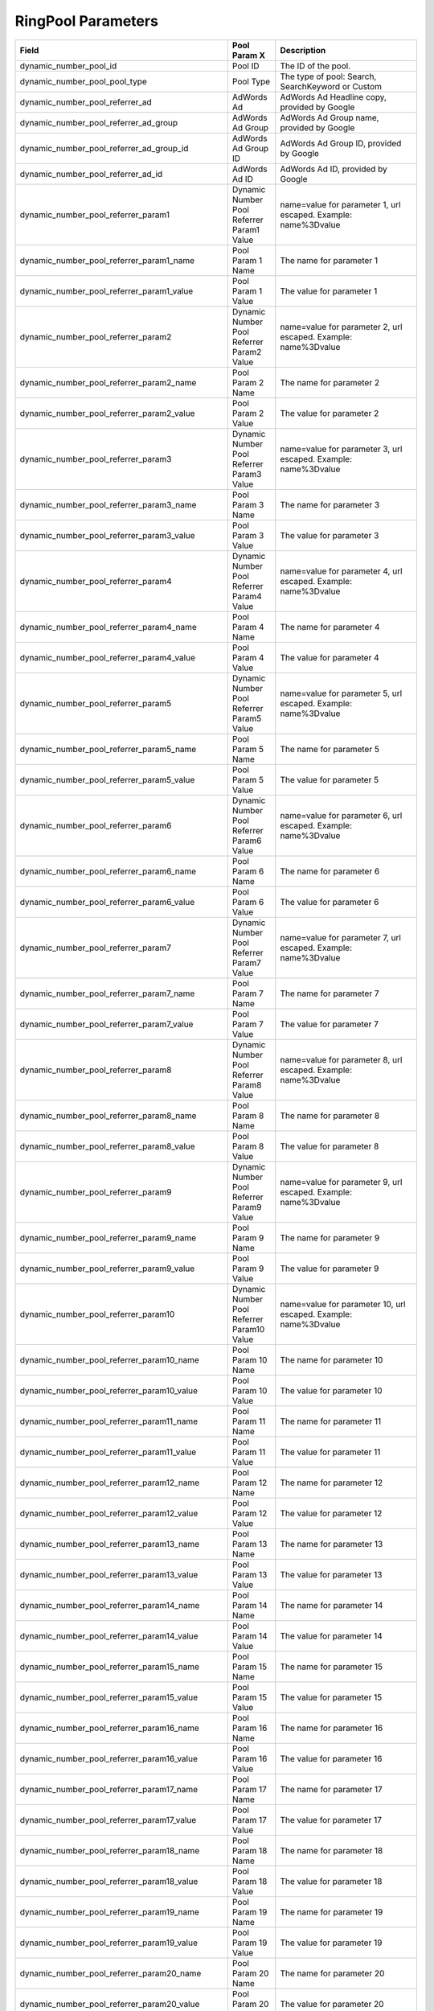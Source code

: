--------------------
RingPool  Parameters
--------------------

..  list-table::
  :widths: 30 8 40
  :header-rows: 1
  :class: parameters

  * - Field
    - Pool Param X
    - Description

  * - dynamic_number_pool_id
    - Pool ID
    - The ID of the pool.

  * - dynamic_number_pool_pool_type
    - Pool Type
    - The type of pool: Search, SearchKeyword or Custom

  * - dynamic_number_pool_referrer_ad
    - AdWords Ad
    - AdWords Ad Headline copy, provided by Google

  * - dynamic_number_pool_referrer_ad_group
    - AdWords Ad Group
    - AdWords Ad Group name, provided by Google

  * - dynamic_number_pool_referrer_ad_group_id
    - AdWords Ad Group ID
    - AdWords Ad Group ID, provided by Google

  * - dynamic_number_pool_referrer_ad_id
    - AdWords Ad ID
    - AdWords Ad ID, provided by Google

  * - dynamic_number_pool_referrer_param1
    - Dynamic Number Pool Referrer Param1 Value
    - name=value for parameter 1, url escaped. Example: name%3Dvalue

  * - dynamic_number_pool_referrer_param1_name
    - Pool Param 1 Name
    - The name for parameter 1

  * - dynamic_number_pool_referrer_param1_value
    - Pool Param 1 Value
    - The value for parameter 1

  * - dynamic_number_pool_referrer_param2
    - Dynamic Number Pool Referrer Param2 Value
    - name=value for parameter 2, url escaped. Example: name%3Dvalue

  * - dynamic_number_pool_referrer_param2_name
    - Pool Param 2 Name
    - The name for parameter 2

  * - dynamic_number_pool_referrer_param2_value
    - Pool Param 2 Value
    - The value for parameter 2

  * - dynamic_number_pool_referrer_param3
    - Dynamic Number Pool Referrer Param3 Value
    - name=value for parameter 3, url escaped. Example: name%3Dvalue

  * - dynamic_number_pool_referrer_param3_name
    - Pool Param 3 Name
    - The name for parameter 3

  * - dynamic_number_pool_referrer_param3_value
    - Pool Param 3 Value
    - The value for parameter 3

  * - dynamic_number_pool_referrer_param4
    - Dynamic Number Pool Referrer Param4 Value
    - name=value for parameter 4, url escaped. Example: name%3Dvalue

  * - dynamic_number_pool_referrer_param4_name
    - Pool Param 4 Name
    - The name for parameter 4

  * - dynamic_number_pool_referrer_param4_value
    - Pool Param 4 Value
    - The value for parameter 4

  * - dynamic_number_pool_referrer_param5
    - Dynamic Number Pool Referrer Param5 Value
    - name=value for parameter 5, url escaped. Example: name%3Dvalue

  * - dynamic_number_pool_referrer_param5_name
    - Pool Param 5 Name
    - The name for parameter 5

  * - dynamic_number_pool_referrer_param5_value
    - Pool Param 5 Value
    - The value for parameter 5

  * - dynamic_number_pool_referrer_param6
    - Dynamic Number Pool Referrer Param6 Value
    - name=value for parameter 6, url escaped. Example: name%3Dvalue

  * - dynamic_number_pool_referrer_param6_name
    - Pool Param 6 Name
    - The name for parameter 6

  * - dynamic_number_pool_referrer_param6_value
    - Pool Param 6 Value
    - The value for parameter 6

  * - dynamic_number_pool_referrer_param7
    - Dynamic Number Pool Referrer Param7 Value
    - name=value for parameter 7, url escaped. Example: name%3Dvalue

  * - dynamic_number_pool_referrer_param7_name
    - Pool Param 7 Name
    - The name for parameter 7

  * - dynamic_number_pool_referrer_param7_value
    - Pool Param 7 Value
    - The value for parameter 7

  * - dynamic_number_pool_referrer_param8
    - Dynamic Number Pool Referrer Param8 Value
    - name=value for parameter 8, url escaped. Example: name%3Dvalue

  * - dynamic_number_pool_referrer_param8_name
    - Pool Param 8 Name
    - The name for parameter 8

  * - dynamic_number_pool_referrer_param8_value
    - Pool Param 8 Value
    - The value for parameter 8

  * - dynamic_number_pool_referrer_param9
    - Dynamic Number Pool Referrer Param9 Value
    - name=value for parameter 9, url escaped. Example: name%3Dvalue

  * - dynamic_number_pool_referrer_param9_name
    - Pool Param 9 Name
    - The name for parameter 9

  * - dynamic_number_pool_referrer_param9_value
    - Pool Param 9 Value
    - The value for parameter 9

  * - dynamic_number_pool_referrer_param10
    - Dynamic Number Pool Referrer Param10 Value
    - name=value for parameter 10, url escaped. Example: name%3Dvalue

  * - dynamic_number_pool_referrer_param10_name
    - Pool Param 10 Name
    - The name for parameter 10

  * - dynamic_number_pool_referrer_param10_value
    - Pool Param 10 Value
    - The value for parameter 10

  * - dynamic_number_pool_referrer_param11_name
    - Pool Param 11 Name
    - The name for parameter 11

  * - dynamic_number_pool_referrer_param11_value
    - Pool Param 11 Value
    - The value for parameter 11

  * - dynamic_number_pool_referrer_param12_name
    - Pool Param 12 Name
    - The name for parameter 12

  * - dynamic_number_pool_referrer_param12_value
    - Pool Param 12 Value
    - The value for parameter 12

  * - dynamic_number_pool_referrer_param13_name
    - Pool Param 13 Name
    - The name for parameter 13

  * - dynamic_number_pool_referrer_param13_value
    - Pool Param 13 Value
    - The value for parameter 13

  * - dynamic_number_pool_referrer_param14_name
    - Pool Param 14 Name
    - The name for parameter 14

  * - dynamic_number_pool_referrer_param14_value
    - Pool Param 14 Value
    - The value for parameter 14

  * - dynamic_number_pool_referrer_param15_name
    - Pool Param 15 Name
    - The name for parameter 15

  * - dynamic_number_pool_referrer_param15_value
    - Pool Param 15 Value
    - The value for parameter 15

  * - dynamic_number_pool_referrer_param16_name
    - Pool Param 16 Name
    - The name for parameter 16

  * - dynamic_number_pool_referrer_param16_value
    - Pool Param 16 Value
    - The value for parameter 16

  * - dynamic_number_pool_referrer_param17_name
    - Pool Param 17 Name
    - The name for parameter 17

  * - dynamic_number_pool_referrer_param17_value
    - Pool Param 17 Value
    - The value for parameter 17

  * - dynamic_number_pool_referrer_param18_name
    - Pool Param 18 Name
    - The name for parameter 18

  * - dynamic_number_pool_referrer_param18_value
    - Pool Param 18 Value
    - The value for parameter 18

  * - dynamic_number_pool_referrer_param19_name
    - Pool Param 19 Name
    - The name for parameter 19

  * - dynamic_number_pool_referrer_param19_value
    - Pool Param 19 Value
    - The value for parameter 19

  * - dynamic_number_pool_referrer_param20_name
    - Pool Param 20 Name
    - The name for parameter 20

  * - dynamic_number_pool_referrer_param20_value
    - Pool Param 20 Value
    - The value for parameter 20

  * - dynamic_number_pool_referrer_param21_name
    - Pool Param 21 Name
    - The name for parameter 21

  * - dynamic_number_pool_referrer_param21_value
    - Pool Param 21 Value
    - The value for parameter 21

  * - dynamic_number_pool_referrer_param22_name
    - Pool Param 22 Name
    - The name for parameter 22

  * - dynamic_number_pool_referrer_param22_value
    - Pool Param 22 Value
    - The value for parameter 22

  * - dynamic_number_pool_referrer_param23_name
    - Pool Param 23 Name
    - The name for parameter 23

  * - dynamic_number_pool_referrer_param23_value
    - Pool Param 23 Value
    - The value for parameter 23

  * - dynamic_number_pool_referrer_param24_name
    - Pool Param 24 Name
    - The name for parameter 24

  * - dynamic_number_pool_referrer_param24_value
    - Pool Param 24 Value
    - The value for parameter 24

  * - dynamic_number_pool_referrer_param25_name
    - Pool Param 25 Name
    - The name for parameter 25

  * - dynamic_number_pool_referrer_param25_value
    - Pool Param 25 Value
    - The value for parameter 25

  * - dynamic_number_pool_referrer_referrer_campaign
    - AdWords Campaign
    - AdWords Campaign name, provided by Google

  * - dynamic_number_pool_referrer_referrer_campaign_id
    - AdWords Campaign ID
    - AdWords Campaign ID, provided by Google

  * - dynamic_number_pool_referrer_search_engine
    - Traffic Source
    - Search engine used.

  * - dynamic_number_pool_referrer_search_keywords
    - Keywords
    - Search keywords used

  * - dynamic_number_pool_referrer_search_keywords_id
    - AdWords Keywords ID
    - AdWords Keyword ID, provided by Google

  * - dynamic_number_pool_referrer_search_type
    - Search Type
    - Paid or Organic.


